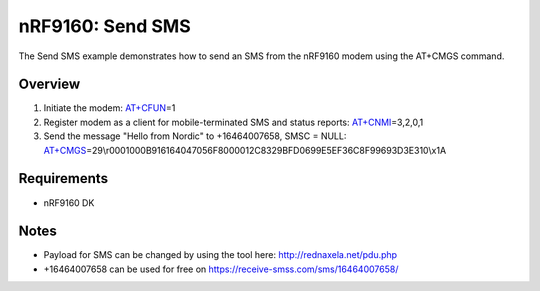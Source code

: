 .. _send_sms_sample:

nRF9160: Send SMS
##################

The Send SMS example demonstrates how to send an SMS from the nRF9160 modem using the AT+CMGS command.

Overview
********
1) Initiate the modem: `AT+CFUN`_\=1

2) Register modem as a client for mobile-terminated SMS and status reports: `AT+CNMI`_\=3,2,0,1

3) Send the message "Hello from Nordic" to +16464007658, SMSC = NULL: `AT+CMGS`_\=29\\r0001000B916164047056F8000012C8329BFD0699E5EF36C8F99693D3E310\\x1A

.. _AT+CFUN: https://infocenter.nordicsemi.com/topic/ref_at_commands/REF/at_commands/mob_termination_ctrl_status/cfun_set.html
.. _AT+CNMI: https://infocenter.nordicsemi.com/topic/ref_at_commands/REF/at_commands/text_mode/cnmi_set.html
.. _AT+CMGS: https://infocenter.nordicsemi.com/topic/ref_at_commands/REF/at_commands/text_mode/cmgs_set.html

Requirements
************
* nRF9160 DK

Notes
*****
- Payload for SMS can be changed by using the tool here: http://rednaxela.net/pdu.php
- +16464007658 can be used for free on https://receive-smss.com/sms/16464007658/
